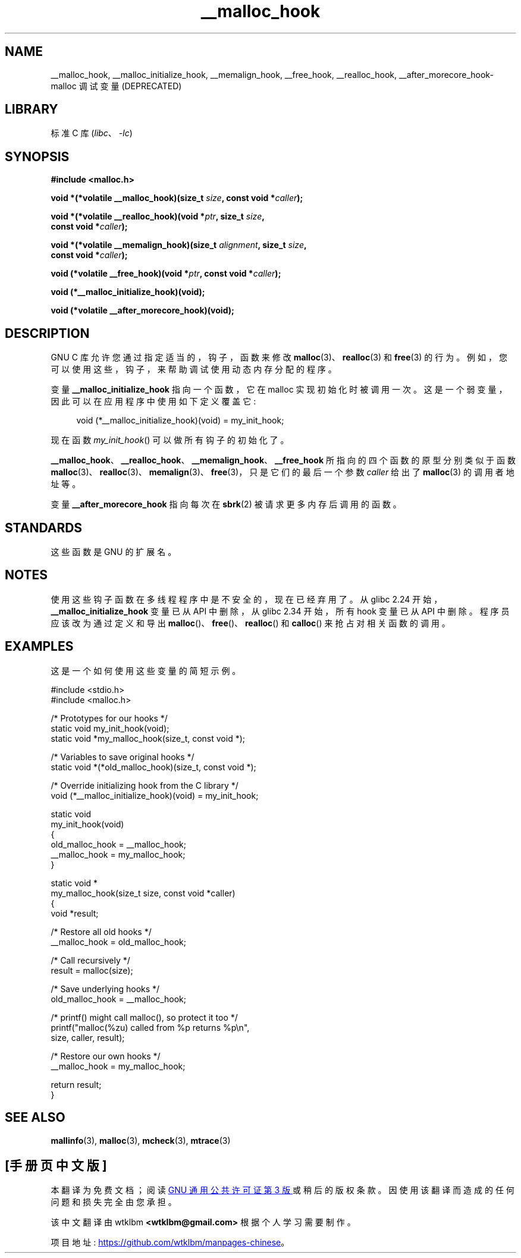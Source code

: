 .\" -*- coding: UTF-8 -*-
.\" Copyright 2002 Walter Harms (walter.harms@informatik.uni-oldenburg.de)
.\"
.\" SPDX-License-Identifier: GPL-1.0-or-later
.\"
.\" Heavily based on glibc documentation
.\" Polished, added docs, removed glibc doc bug, 2002-07-20, aeb
.\"
.\"*******************************************************************
.\"
.\" This file was generated with po4a. Translate the source file.
.\"
.\"*******************************************************************
.TH __malloc_hook 3 2023\-01\-07 "Linux man\-pages 6.03" 
.SH NAME
__malloc_hook, __malloc_initialize_hook, __memalign_hook, __free_hook,
__realloc_hook, __after_morecore_hook\-malloc 调试变量 (DEPRECATED)
.SH LIBRARY
标准 C 库 (\fIlibc\fP、\fI\-lc\fP)
.SH SYNOPSIS
.nf
\fB#include <malloc.h>\fP
.PP
\fBvoid *(*volatile __malloc_hook)(size_t \fP\fIsize\fP\fB, const void *\fP\fIcaller\fP\fB);\fP
.PP
\fBvoid *(*volatile __realloc_hook)(void *\fP\fIptr\fP\fB, size_t \fP\fIsize\fP\fB,\fP
\fB                         const void *\fP\fIcaller\fP\fB);\fP
.PP
\fBvoid *(*volatile __memalign_hook)(size_t \fP\fIalignment\fP\fB, size_t \fP\fIsize\fP\fB,\fP
\fB                         const void *\fP\fIcaller\fP\fB);\fP
.PP
\fBvoid (*volatile __free_hook)(void *\fP\fIptr\fP\fB, const void *\fP\fIcaller\fP\fB);\fP
.PP
\fBvoid (*__malloc_initialize_hook)(void);\fP
.PP
\fBvoid (*volatile __after_morecore_hook)(void);\fP
.fi
.SH DESCRIPTION
GNU C 库允许您通过指定适当的，钩子，函数来修改 \fBmalloc\fP(3)、\fBrealloc\fP(3) 和 \fBfree\fP(3) 的行为。
例如，您可以使用这些，钩子，来帮助调试使用动态内存分配的程序。
.PP
变量 \fB__malloc_initialize_hook\fP 指向一个函数，它在 malloc 实现初始化时被调用一次。
这是一个弱变量，因此可以在应用程序中使用如下定义覆盖它:
.PP
.in +4n
.EX
void (*__malloc_initialize_hook)(void) = my_init_hook;
.EE
.in
.PP
现在函数 \fImy_init_hook\fP() 可以做所有钩子的初始化了。
.PP
\fB__malloc_hook\fP、\fB__realloc_hook\fP、\fB__memalign_hook\fP、\fB__free_hook\fP
所指向的四个函数的原型分别类似于函数
\fBmalloc\fP(3)、\fBrealloc\fP(3)、\fBmemalign\fP(3)、\fBfree\fP(3)，只是它们的最后一个参数 \fIcaller\fP
给出了 \fBmalloc\fP(3) 的调用者地址等。
.PP
变量 \fB__after_morecore_hook\fP 指向每次在 \fBsbrk\fP(2) 被请求更多内存后调用的函数。
.SH STANDARDS
这些函数是 GNU 的扩展名。
.SH NOTES
.\" https://bugzilla.redhat.com/show_bug.cgi?id=450187
.\" http://sourceware.org/bugzilla/show_bug.cgi?id=9957
使用这些钩子函数在多线程程序中是不安全的，现在已经弃用了。 从 glibc 2.24 开始，\fB__malloc_initialize_hook\fP
变量已从 API 中删除，从 glibc 2.34 开始，所有 hook 变量已从 API 中删除。 程序员应该改为通过定义和导出
\fBmalloc\fP()、\fBfree\fP()、\fBrealloc\fP() 和 \fBcalloc\fP() 来抢占对相关函数的调用。
.SH EXAMPLES
这是一个如何使用这些变量的简短示例。
.PP
.EX
#include <stdio.h>
#include <malloc.h>

/* Prototypes for our hooks */
static void my_init_hook(void);
static void *my_malloc_hook(size_t, const void *);

/* Variables to save original hooks */
static void *(*old_malloc_hook)(size_t, const void *);

/* Override initializing hook from the C library */
void (*__malloc_initialize_hook)(void) = my_init_hook;

static void
my_init_hook(void)
{
    old_malloc_hook = __malloc_hook;
    __malloc_hook = my_malloc_hook;
}

static void *
my_malloc_hook(size_t size, const void *caller)
{
    void *result;

    /* Restore all old hooks */
    __malloc_hook = old_malloc_hook;

    /* Call recursively */
    result = malloc(size);

    /* Save underlying hooks */
    old_malloc_hook = __malloc_hook;

    /* printf() might call malloc(), so protect it too */
    printf("malloc(%zu) called from %p returns %p\en",
            size, caller, result);

    /* Restore our own hooks */
    __malloc_hook = my_malloc_hook;

    return result;
}
.EE
.SH "SEE ALSO"
\fBmallinfo\fP(3), \fBmalloc\fP(3), \fBmcheck\fP(3), \fBmtrace\fP(3)
.PP
.SH [手册页中文版]
.PP
本翻译为免费文档；阅读
.UR https://www.gnu.org/licenses/gpl-3.0.html
GNU 通用公共许可证第 3 版
.UE
或稍后的版权条款。因使用该翻译而造成的任何问题和损失完全由您承担。
.PP
该中文翻译由 wtklbm
.B <wtklbm@gmail.com>
根据个人学习需要制作。
.PP
项目地址:
.UR \fBhttps://github.com/wtklbm/manpages-chinese\fR
.ME 。
